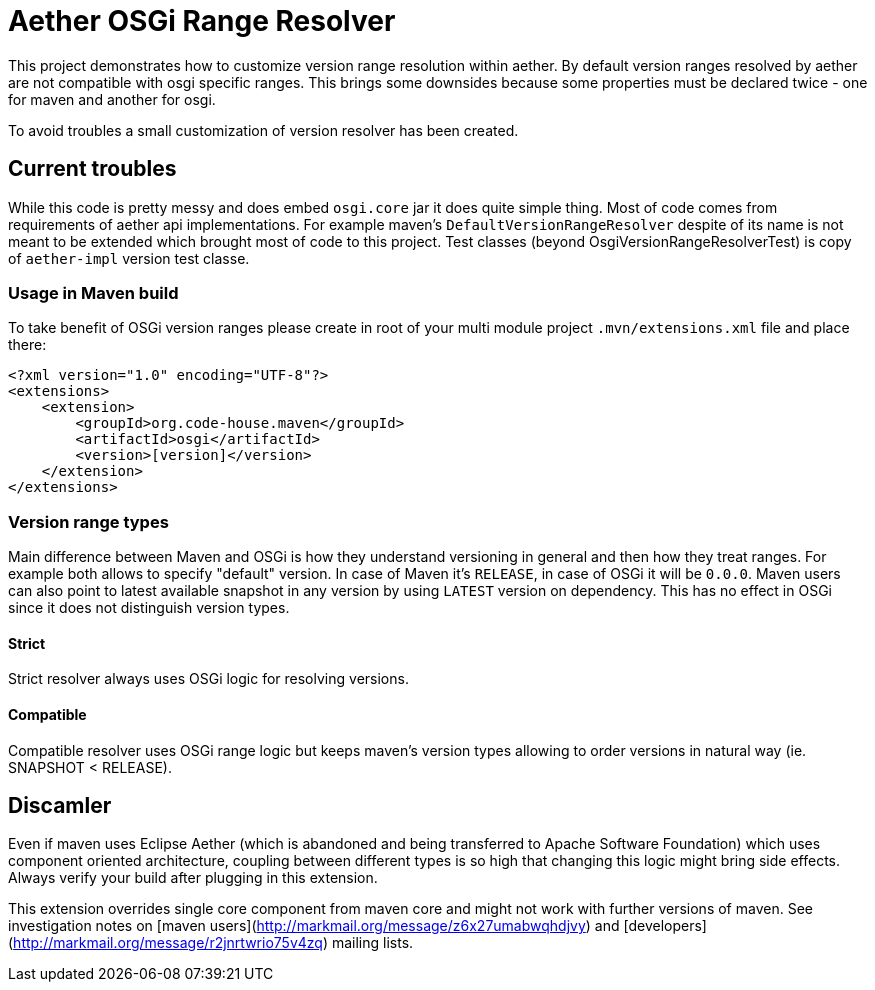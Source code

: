 = Aether OSGi Range Resolver

This project demonstrates how to customize version range resolution within aether. By default version ranges resolved by
aether are not compatible with osgi specific ranges. This brings some downsides because some properties must be declared
twice - one for maven and another for osgi.

To avoid troubles a small customization of version resolver has been created.

== Current troubles
While this code is pretty messy and does embed `osgi.core` jar it does quite simple thing. Most of code comes from requirements
of aether api implementations. For example maven's `DefaultVersionRangeResolver` despite of its name is not meant to be extended which
brought most of code to this project.
Test classes (beyond OsgiVersionRangeResolverTest) is copy of `aether-impl` version test classe.

=== Usage in Maven build
To take benefit of OSGi version ranges please create in root of your multi module project `.mvn/extensions.xml` file and place there:
[source,xml]
----
<?xml version="1.0" encoding="UTF-8"?>
<extensions>
    <extension>
        <groupId>org.code-house.maven</groupId>
        <artifactId>osgi</artifactId>
        <version>[version]</version>
    </extension>
</extensions>
----

=== Version range types
Main difference between Maven and OSGi is how they understand versioning in general and then how they treat ranges. For example
both allows to specify "default" version. In case of Maven it's `RELEASE`, in case of OSGi it will be `0.0.0`. Maven users can
also point to latest available snapshot in any version by using `LATEST` version on dependency. This has no effect in OSGi since
it does not distinguish version types.

==== Strict
Strict resolver always uses OSGi logic for resolving versions.

==== Compatible
Compatible resolver uses OSGi range logic but keeps maven's version types allowing to order versions in natural way (ie. SNAPSHOT < RELEASE).


== Discamler
Even if maven uses Eclipse Aether (which is abandoned and being transferred to Apache Software Foundation) which uses component
oriented architecture, coupling between different types is so high that changing this logic might bring side effects. Always
verify your build after plugging in this extension.

This extension overrides single core component from maven core and might not work with further versions of maven. See investigation notes
on [maven users](http://markmail.org/message/z6x27umabwqhdjvy) and [developers](http://markmail.org/message/r2jnrtwrio75v4zq)
mailing lists.
